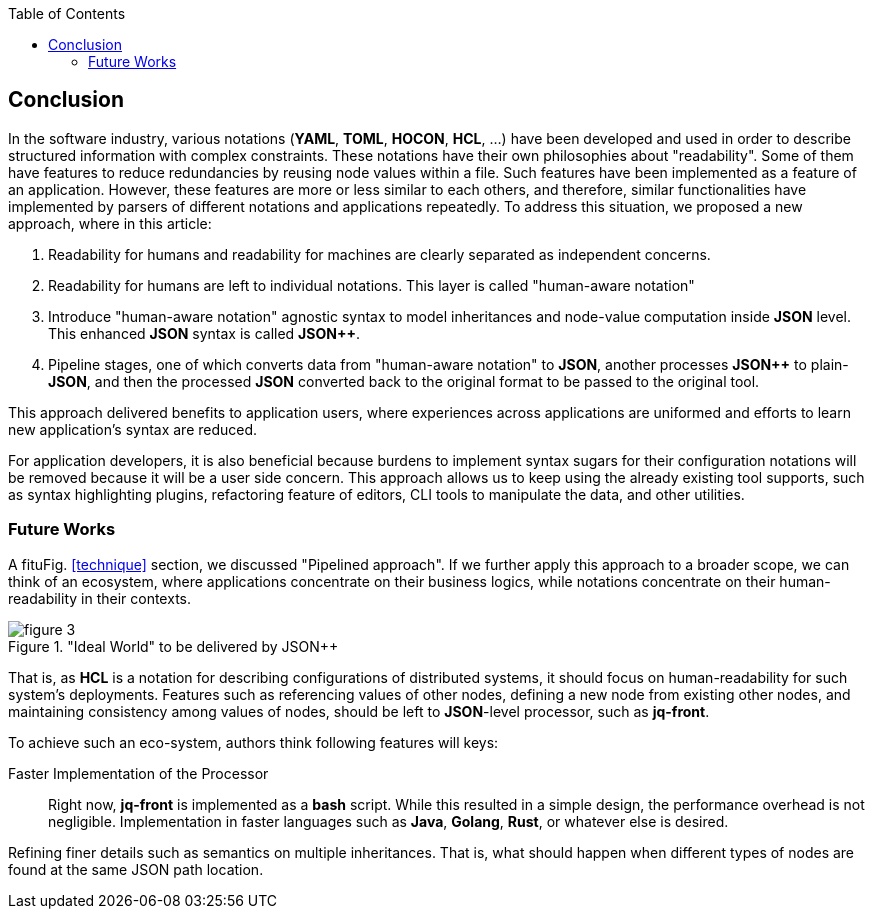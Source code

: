 :toc:

[[conclusion]]
== Conclusion

In the software industry, various notations (**YAML**, **TOML**, **HOCON**, **HCL**, ...) have been developed and used in order to describe structured information with complex constraints.
These notations have their own philosophies about "readability".
Some of them have features to reduce redundancies by reusing node values within a file.
Such features have been implemented as a feature of an application.
However, these features are more or less similar to each others, and therefore, similar functionalities have implemented by parsers of different notations and applications repeatedly.
To address this situation, we proposed a new approach, where in this article:

1. Readability for humans and readability for machines are clearly separated as independent concerns.
2. Readability for humans are left to individual notations.
This layer is called "human-aware notation"
3. Introduce "human-aware notation" agnostic syntax to model inheritances and node-value computation inside **JSON** level.
This enhanced **JSON** syntax is called **JSON{plus}{plus}**.
4. Pipeline stages, one of which converts data from "human-aware notation" to **JSON**, another processes **JSON{plus}{plus}** to plain-**JSON**, and then the processed **JSON** converted back to the original format to be passed to the original tool.

This approach delivered benefits to application users, where experiences across applications are uniformed and efforts to learn new application's syntax are reduced.

For application developers, it is also beneficial because burdens to implement syntax sugars for their configuration notations will be removed because it will be a user side concern.
This approach allows us to keep using the already existing tool supports,
such as syntax highlighting plugins, refactoring feature of editors, CLI tools to manipulate the data, and other utilities.


=== Future Works

A fituFig. <<technique>> section, we discussed "Pipelined approach".
If we further apply this approach to a broader scope, we can think of an ecosystem,
where applications concentrate on their business logics,
while notations concentrate on their human-readability in their contexts.

."Ideal World" to be delivered by JSON++
image::images/figure-3.svg[align="center"]

That is, as **HCL** is a notation for describing configurations of distributed systems,
it should focus on human-readability for such system's deployments.
Features such as referencing values of other nodes, defining a new node from existing other nodes, and maintaining consistency among values of nodes, should be left to **JSON**-level processor, such as **jq-front**.

To achieve such an eco-system, authors think following features will keys:

Faster Implementation of the Processor::
Right now, **jq-front** is implemented as a **bash** script.
While this resulted in a simple design, the performance overhead is not negligible.
Implementation in faster languages such as **Java**, **Golang**, **Rust**, or whatever else is desired.

Refining finer details such as semantics on multiple inheritances.
That is, what should happen when different types of nodes are found at the same JSON path location.
